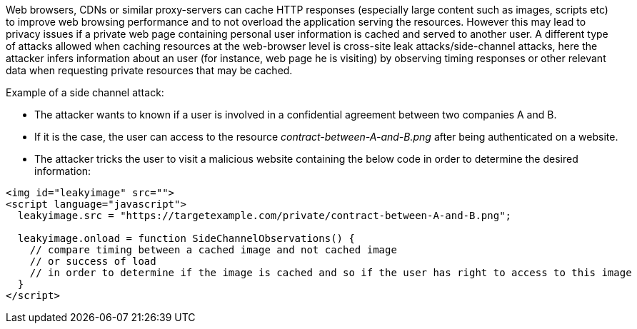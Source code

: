 Web browsers, CDNs or similar proxy-servers can cache HTTP responses (especially large content such as images, scripts etc) to improve web browsing performance and to not overload the application serving the resources. However this may lead to privacy issues if a private web page containing personal user information is cached and served to another user. A different type of attacks allowed when caching resources at the web-browser level is cross-site leak attacks/side-channel attacks, here the attacker infers information about an user (for instance,  web page he is visiting) by observing timing responses or other relevant data when requesting private resources that may be cached.


Example of a side channel attack:

* The attacker wants to known if a user is involved in a confidential agreement between two companies A and B.
* If it is the case, the user can access to the resource _contract-between-A-and-B.png_ after being authenticated on a website.
* The attacker tricks the user to visit a malicious website containing the below code in order to determine the desired information:

----
<img id="leakyimage" src=""> 
<script language="javascript">
  leakyimage.src = "https://targetexample.com/private/contract-between-A-and-B.png";

  leakyimage.onload = function SideChannelObservations() {
    // compare timing between a cached image and not cached image
    // or success of load
    // in order to determine if the image is cached and so if the user has right to access to this image
  }
</script>
----
